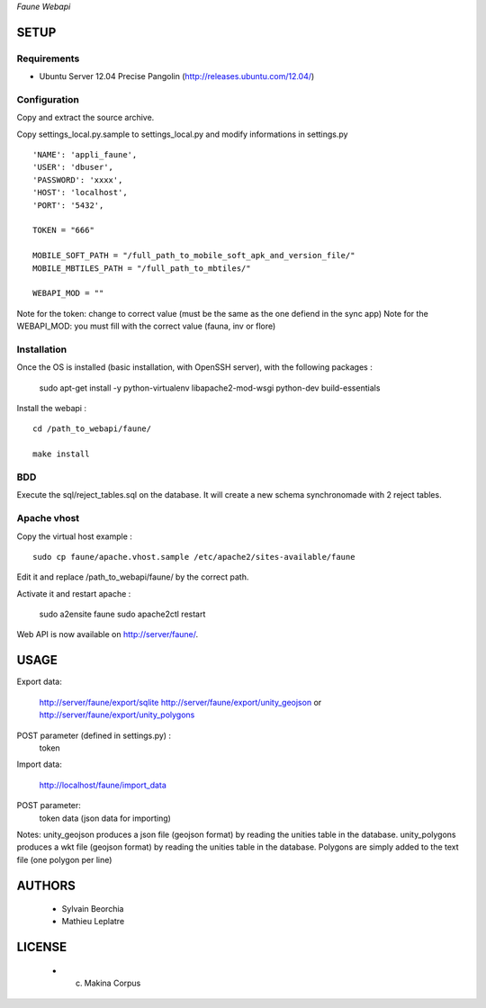 *Faune Webapi*

=====
SETUP
=====

Requirements
------------

* Ubuntu Server 12.04 Precise Pangolin (http://releases.ubuntu.com/12.04/)

Configuration
--------------  

Copy and extract the source archive.

Copy settings_local.py.sample to settings_local.py and modify informations in settings.py

::

        'NAME': 'appli_faune',
        'USER': 'dbuser',    
        'PASSWORD': 'xxxx',   
        'HOST': 'localhost',  
        'PORT': '5432',       

        TOKEN = "666"

        MOBILE_SOFT_PATH = "/full_path_to_mobile_soft_apk_and_version_file/"
        MOBILE_MBTILES_PATH = "/full_path_to_mbtiles/"

        WEBAPI_MOD = ""

Note for the token: change to correct value (must be the same as the one defiend in the sync app)
Note for the WEBAPI_MOD: you must fill with the correct value (fauna, inv or flore)

Installation
------------

Once the OS is installed (basic installation, with OpenSSH server), with the following packages :

    sudo apt-get install -y python-virtualenv libapache2-mod-wsgi python-dev build-essentials

Install the webapi :

::

    cd /path_to_webapi/faune/
    
    make install

BDD
---

Execute the sql/reject_tables.sql on the database.
It will create a new schema synchronomade with 2 reject tables.

Apache vhost
------------

Copy the virtual host example :

::

    sudo cp faune/apache.vhost.sample /etc/apache2/sites-available/faune


Edit it and replace /path_to_webapi/faune/ by the correct path.


Activate it and restart apache :

    sudo a2ensite faune
    sudo apache2ctl restart


Web API is now available on http://server/faune/.


=====
USAGE
=====

Export data:

    http://server/faune/export/sqlite
    http://server/faune/export/unity_geojson
    or
    http://server/faune/export/unity_polygons

POST parameter (defined in settings.py) :
    token

Import data:

    http://localhost/faune/import_data

POST parameter:
    token
    data (json data for importing)


Notes:
unity_geojson produces a json file (geojson format) by reading the unities table in the database.
unity_polygons produces a wkt file (geojson format) by reading the unities table in the database. Polygons are simply added to the text file (one polygon per line)


=======
AUTHORS
=======

    * Sylvain Beorchia
    * Mathieu Leplatre

|makinacom|_

.. |makinacom| image:: http://depot.makina-corpus.org/public/logo.gif
.. _makinacom:  http://www.makina-corpus.com


=======
LICENSE
=======

    * (c) Makina Corpus
